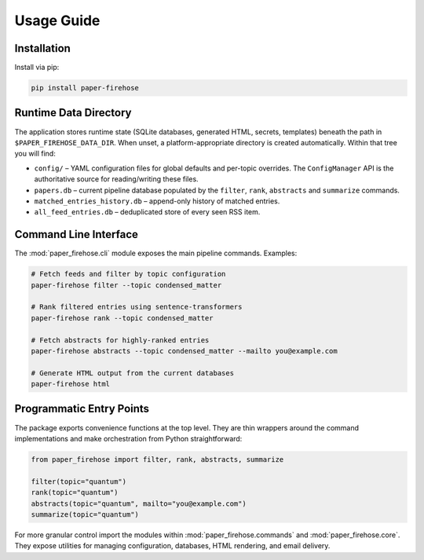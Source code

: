 Usage Guide
===========

Installation
------------

Install via pip:

.. code-block:: bash

   pip install paper-firehose

Runtime Data Directory
----------------------

The application stores runtime state (SQLite databases, generated HTML,
secrets, templates) beneath the path in ``$PAPER_FIREHOSE_DATA_DIR``.
When unset, a platform-appropriate directory is created automatically.
Within that tree you will find:

* ``config/`` – YAML configuration files for global defaults and per-topic
  overrides. The ``ConfigManager`` API is the authoritative source for
  reading/writing these files.
* ``papers.db`` – current pipeline database populated by the ``filter``,
  ``rank``, ``abstracts`` and ``summarize`` commands.
* ``matched_entries_history.db`` – append-only history of matched entries.
* ``all_feed_entries.db`` – deduplicated store of every seen RSS item.


Command Line Interface
----------------------

The :mod:`paper_firehose.cli` module exposes the main pipeline commands.
Examples:

.. code-block:: bash

   # Fetch feeds and filter by topic configuration
   paper-firehose filter --topic condensed_matter

   # Rank filtered entries using sentence-transformers
   paper-firehose rank --topic condensed_matter

   # Fetch abstracts for highly-ranked entries
   paper-firehose abstracts --topic condensed_matter --mailto you@example.com

   # Generate HTML output from the current databases
   paper-firehose html


Programmatic Entry Points
-------------------------

The package exports convenience functions at the top level. They are thin
wrappers around the command implementations and make orchestration from
Python straightforward:

.. code-block:: python

   from paper_firehose import filter, rank, abstracts, summarize

   filter(topic="quantum")
   rank(topic="quantum")
   abstracts(topic="quantum", mailto="you@example.com")
   summarize(topic="quantum")

For more granular control import the modules within :mod:`paper_firehose.commands`
and :mod:`paper_firehose.core`. They expose utilities for managing configuration,
databases, HTML rendering, and email delivery.
